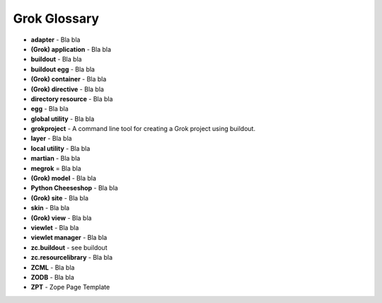 =================
Grok Glossary
=================

* **adapter** - 
  Bla bla

* **(Grok) application** - 
  Bla bla
  
* **buildout** -
  Bla bla

* **buildout egg** -
  Bla bla

* **(Grok) container** - 
  Bla bla

* **(Grok) directive** - 
  Bla bla

* **directory resource** - 
  Bla bla

* **egg** - 
  Bla bla

* **global utility** - 
  Bla bla

* **grokproject** - 
  A command line tool for creating a Grok project using buildout.

* **layer** -
  Bla bla

* **local utility** -
  Bla bla

* **martian** - 
  Bla bla

* **megrok** =
  Bla bla

* **(Grok) model** - 
  Bla bla

* **Python Cheeseshop** -
  Bla bla

* **(Grok) site** - 
  Bla bla

* **skin** - 
  Bla bla

* **(Grok) view** - 
  Bla bla  

* **viewlet** - 
  Bla bla

* **viewlet manager** - 
  Bla bla

* **zc.buildout** - see buildout

* **zc.resourcelibrary** - 
  Bla bla

* **ZCML** - 
  Bla bla

* **ZODB** - 
  Bla bla

* **ZPT** -
  Zope Page Template


